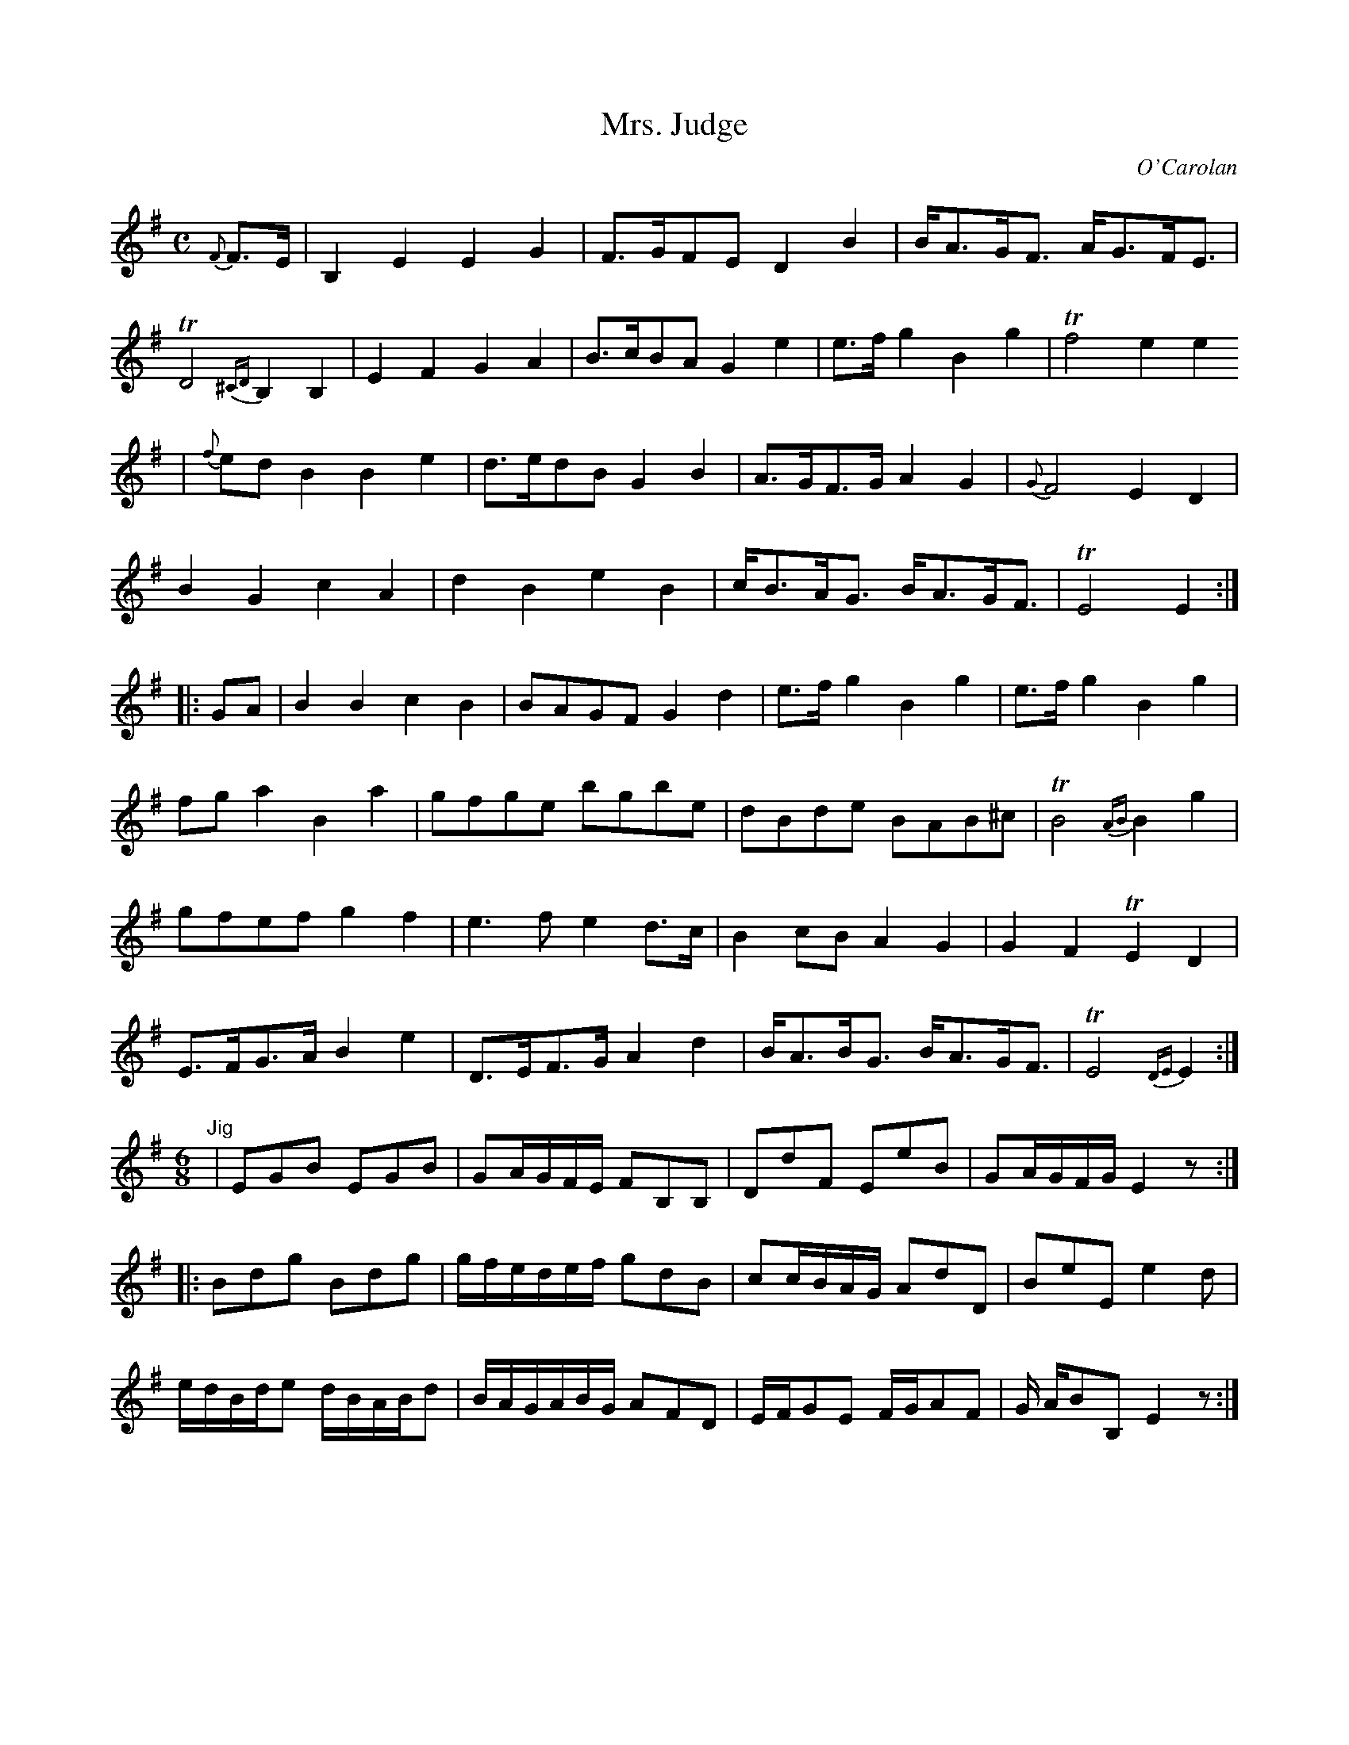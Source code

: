 X:16
T:Mrs. Judge
M:C
L:1/8
C:O'Carolan
R:Moderato
B:Complete Works Of Turlough O'Carolan (PB - no pub - no date - fleamarket
Z:to Noteworthy and MIDI by Chris Gilb; Translation to ABC and GIF copy
Z:by Vince Brennan
K:G
{F}F3/2E/2|B,2E2E2G2|F3/2G/2FE D2B2|B/2A3/2G/2F3/2 A/2G3/2F/2E3/2|
TD4{^CD}B,2B,2| E2F2G2A2|B3/2c/2BA G2e2|e3/2f/2 g2B2g2| Tf4e2e2
| {f}ed B2B2e2|d3/2e/2dB G2B2|A3/2G/2F3/2G/2 A2G2|{G}F4E2D2|
B2G2c2A2|d2B2e2B2|c/2B3/2A/2G3/2 B/2A3/2G/2F3/2| TE4E2:|
|:GA|B2B2c2B2|BAGF G2d2|e3/2f/2 g2B2g2|e3/2f/2 g2B2g2|
fg a2B2a2|gfge bgbe|dBde BAB^c| TB4{AB}B2g2|
gfef g2f2|e3f e2d3/2c/2|B2cB A2G2|G2F2 TE2D2|
E3/2F/2G3/2A/2 B2e2|D3/2E/2F3/2G/2 A2d2|B/2A3/2B/2G3/2 B/2A3/2G/2F3/2| TE4{DE}E2:|
M:6/8
"Jig"\
|EGB EGB|GA/2G/2F/2E/2 FB,B,|DdF EeB|GA/2G/2F/2G/2 E2z:|
|:Bdg Bdg|g/2f/2e/2d/2e/2f/2 gdB|cc/2B/2A/2G/2 AdD|BeE e2d|
e/2d/2B/2d/2e d/2B/2A/2B/2d|B/2A/2G/2A/2B/2G/2 AFD|E/2F/2GE F/2G/2AF|G/2 A/2BB, E2z:|]
